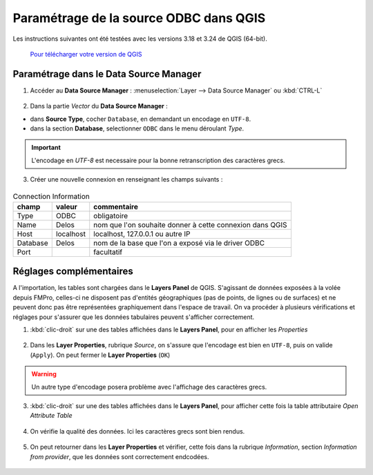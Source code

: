 Paramétrage de la source ODBC dans QGIS
---------------------------------------

Les instructions suivantes ont été testées avec les versions 3.18 et 3.24 de QGIS (64-bit).

    `Pour télécharger votre version de QGIS <https://www.qgis.org/en/site/forusers/download.html>`_


Paramétrage dans le Data Source Manager
~~~~~~~~~~~~~~~~~~~~~~~~~~~~~~~~~~~~~~~


1. Accéder au **Data Source Manager** : :menuselection:`Layer --> Data Source Manager` ou :kbd:`CTRL-L`

.. figure:: /images/QGIS_odbc_01.png

2. Dans la partie `Vector` du **Data Source Manager** :

- dans **Source Type**, cocher ``Database``, en demandant un encodage en ``UTF-8``.
- dans la section **Database**, selectionner ``ODBC`` dans le menu déroulant `Type`.

.. figure:: /images/QGIS_odbc_02.png

.. important:: 
        L'encodage en `UTF-8` est necessaire pour la bonne retranscription des caractères grecs.



3. Créer une nouvelle connexion en renseignant les champs suivants :

.. figure:: /images/QGIS_odbc_03.png

.. list-table:: Connection Information
    :header-rows: 1


    * - champ
      - valeur
      - commentaire
    * - Type
      - ODBC
      - obligatoire
    * - Name
      - Delos
      - nom que l'on souhaite donner à cette connexion dans QGIS
    * - Host
      - localhost
      - localhost, 127.0.0.1 ou autre IP
    * - Database
      - Delos
      - nom de la base que l'on a exposé via le driver ODBC
    * - Port
      -
      - facultatif


.. figure:: /images/QGIS_odbc_04.png

.. figure:: /images/QGIS_odbc_05.png

.. figure:: /images/QGIS_odbc_06.png

.. figure:: /images/QGIS_odbc_07.png

Réglages complémentaires
~~~~~~~~~~~~~~~~~~~~~~~~
A l'importation, les tables sont chargées dans le **Layers Panel** de QGIS. S'agissant de données exposées à la volée depuis FMPro, celles-ci ne disposent pas d'entités géographiques (pas de points, de lignes ou de surfaces) et ne peuvent donc pas être représentées graphiquement dans l'espace de travail.
On va procéder à plusieurs vérifications et réglages pour s'assurer que les données tabulaires peuvent s'afficher correctement.

1. :kbd:`clic-droit` sur une des tables affichées dans le **Layers Panel**, pour en afficher les `Properties`

    
.. figure:: /images/QGIS_odbc_08.png

2. Dans les **Layer Properties**, rubrique `Source`, on s'assure que l'encodage est bien en ``UTF-8``, puis on valide (``Apply``). On peut fermer le **Layer Properties** (``OK``)

.. warning:: 
    Un autre type d'encodage posera problème avec l'affichage des caractères grecs.

.. figure:: /images/QGIS_odbc_09.png  

3. :kbd:`clic-droit` sur une des tables affichées dans le **Layers Panel**, pour afficher cette fois la table attributaire `Open Attribute Table`

.. figure:: /images/QGIS_odbc_10.png

4. On vérifie la qualité des données. Ici les caractères grecs sont bien rendus.

.. figure:: /images/QGIS_odbc_11.png

5. On peut retourner dans les **Layer Properties** et vérifier, cette fois dans la rubrique `Information`, section `Information from provider`, que les données sont correctement endcodées. 

.. figure:: /images/QGIS_odbc_12.png